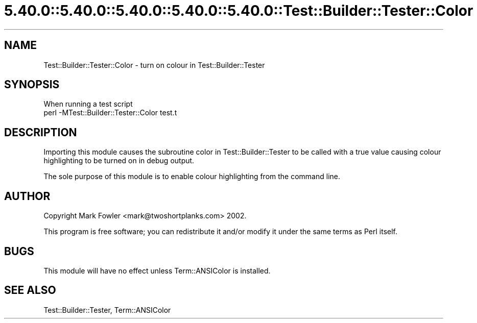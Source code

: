 .\" Automatically generated by Pod::Man 5.0102 (Pod::Simple 3.45)
.\"
.\" Standard preamble:
.\" ========================================================================
.de Sp \" Vertical space (when we can't use .PP)
.if t .sp .5v
.if n .sp
..
.de Vb \" Begin verbatim text
.ft CW
.nf
.ne \\$1
..
.de Ve \" End verbatim text
.ft R
.fi
..
.\" \*(C` and \*(C' are quotes in nroff, nothing in troff, for use with C<>.
.ie n \{\
.    ds C` ""
.    ds C' ""
'br\}
.el\{\
.    ds C`
.    ds C'
'br\}
.\"
.\" Escape single quotes in literal strings from groff's Unicode transform.
.ie \n(.g .ds Aq \(aq
.el       .ds Aq '
.\"
.\" If the F register is >0, we'll generate index entries on stderr for
.\" titles (.TH), headers (.SH), subsections (.SS), items (.Ip), and index
.\" entries marked with X<> in POD.  Of course, you'll have to process the
.\" output yourself in some meaningful fashion.
.\"
.\" Avoid warning from groff about undefined register 'F'.
.de IX
..
.nr rF 0
.if \n(.g .if rF .nr rF 1
.if (\n(rF:(\n(.g==0)) \{\
.    if \nF \{\
.        de IX
.        tm Index:\\$1\t\\n%\t"\\$2"
..
.        if !\nF==2 \{\
.            nr % 0
.            nr F 2
.        \}
.    \}
.\}
.rr rF
.\" ========================================================================
.\"
.IX Title "5.40.0::5.40.0::5.40.0::5.40.0::5.40.0::Test::Builder::Tester::Color 3"
.TH 5.40.0::5.40.0::5.40.0::5.40.0::5.40.0::Test::Builder::Tester::Color 3 2024-12-14 "perl v5.40.0" "Perl Programmers Reference Guide"
.\" For nroff, turn off justification.  Always turn off hyphenation; it makes
.\" way too many mistakes in technical documents.
.if n .ad l
.nh
.SH NAME
Test::Builder::Tester::Color \- turn on colour in Test::Builder::Tester
.SH SYNOPSIS
.IX Header "SYNOPSIS"
.Vb 1
\&   When running a test script
\&
\&     perl \-MTest::Builder::Tester::Color test.t
.Ve
.SH DESCRIPTION
.IX Header "DESCRIPTION"
Importing this module causes the subroutine color in Test::Builder::Tester
to be called with a true value causing colour highlighting to be turned
on in debug output.
.PP
The sole purpose of this module is to enable colour highlighting
from the command line.
.SH AUTHOR
.IX Header "AUTHOR"
Copyright Mark Fowler <mark@twoshortplanks.com> 2002.
.PP
This program is free software; you can redistribute it
and/or modify it under the same terms as Perl itself.
.SH BUGS
.IX Header "BUGS"
This module will have no effect unless Term::ANSIColor is installed.
.SH "SEE ALSO"
.IX Header "SEE ALSO"
Test::Builder::Tester, Term::ANSIColor
